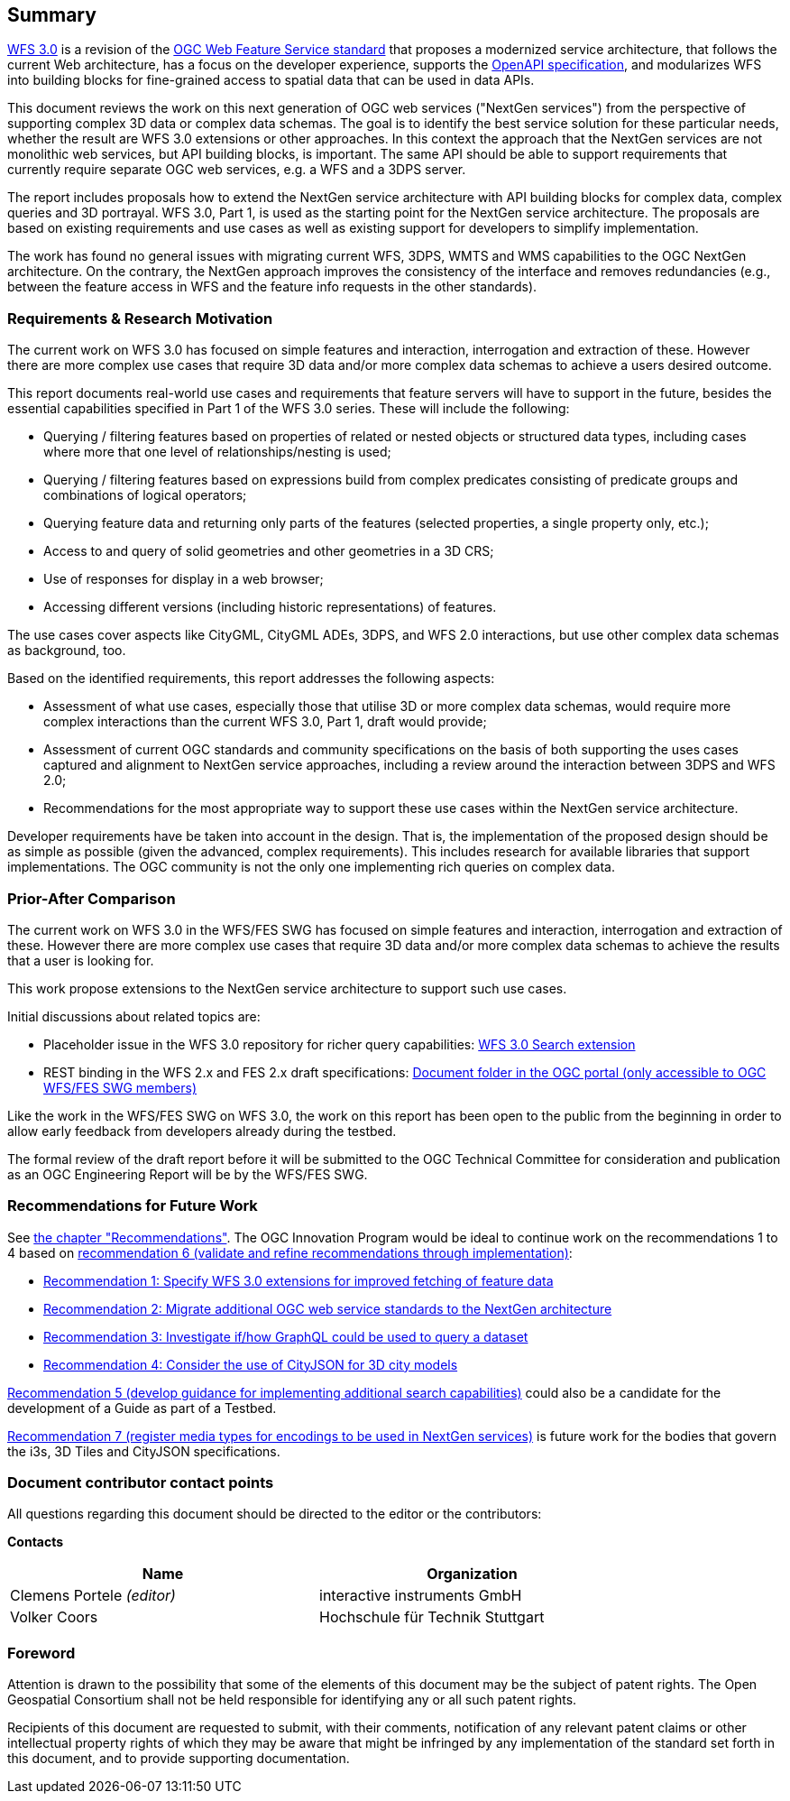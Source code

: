 == Summary

link:https://github.com/opengeospatial/WFS_FES[WFS 3.0] is a revision of the
link:http://www.opengeospatial.org/standards/wfs[OGC Web Feature Service standard] that proposes a
modernized service architecture, that follows the current Web architecture, has
a focus on the developer experience, supports the link:https://www.openapis.org/[OpenAPI specification], and
modularizes WFS into building blocks for fine-grained access to spatial data
that can be used in data APIs.

This document reviews the work on this next generation of OGC web services
("NextGen services") from the perspective of supporting complex 3D data or
complex data schemas. The goal is to identify the best service solution for
these particular needs, whether the result are WFS 3.0 extensions or other
approaches. In this context the approach that the NextGen services are not
monolithic web services, but API building blocks, is important. The same API
should be able to support requirements that currently require separate OGC
web services, e.g. a WFS and a 3DPS server.

The report includes proposals how to extend the NextGen service architecture
with API building blocks for complex data, complex queries and 3D portrayal.
WFS 3.0, Part 1, is used as the starting point for the NextGen service architecture.
The proposals are based on existing requirements and use cases as well as
existing support for developers to simplify implementation.

The work has found no general issues with migrating current WFS, 3DPS, WMTS
and WMS capabilities to the OGC NextGen architecture. On the contrary, the
NextGen approach improves the consistency of the interface and removes
redundancies (e.g., between the feature access in WFS and the feature info
requests in the other standards).

=== Requirements & Research Motivation

The current work on WFS 3.0 has focused on simple features and interaction,
interrogation and extraction of these. However there are more complex use
cases that require 3D data and/or more complex data schemas to achieve a
users desired outcome.

This report documents real-world use cases and requirements that feature
servers will have to support in the future, besides the essential capabilities
specified in Part 1 of the WFS 3.0 series. These will include the following:

* Querying / filtering features based on properties of related or nested objects
or structured data types, including cases where more that one level of
relationships/nesting is used;
* Querying / filtering features based on expressions build from complex predicates
consisting of predicate groups and combinations of logical operators;
* Querying feature data and returning only parts of the features (selected
properties, a single property only, etc.);
* Access to and query of solid geometries and other geometries in a 3D CRS;
* Use of responses for display in a web browser;
* Accessing different versions (including historic representations) of features.

The use cases cover aspects like CityGML, CityGML ADEs, 3DPS, and WFS 2.0
interactions, but use other complex data schemas as background, too.

Based on the identified requirements, this report addresses the following
aspects:

* Assessment of what use cases, especially those that utilise 3D or more
complex data schemas, would require more complex interactions than the
current WFS 3.0, Part 1, draft would provide;
* Assessment of current OGC standards and community specifications on the basis
of both supporting the uses cases captured and alignment to NextGen service
approaches, including a review around the interaction between 3DPS and WFS 2.0;
* Recommendations for the most appropriate way to support these use cases
within the NextGen service architecture.

Developer requirements have be taken into account in the design. That is, the
implementation of the proposed design should be as simple as possible (given the
advanced, complex requirements). This includes research for available libraries
that support implementations. The OGC community is not the only one implementing
rich queries on complex data.

=== Prior-After Comparison

The current work on WFS 3.0 in the WFS/FES SWG has focused on simple features
and interaction, interrogation and extraction of these. However there are more
complex use cases that require 3D data and/or more complex data schemas to
achieve the results that a user is looking for.

This work propose extensions to the NextGen service architecture to support
such use cases.

Initial discussions about related topics are:

* Placeholder issue in the WFS 3.0 repository for richer query capabilities:
link:https://github.com/opengeospatial/WFS_FES/issues/79[WFS 3.0 Search extension]
* REST binding in the WFS 2.x and FES 2.x draft specifications: link:https://portal.opengeospatial.org/index.php?m=projects&a=view&project_id=390&tab=2&artifact_id=56200[Document folder in the OGC portal (only accessible to OGC WFS/FES SWG members)]

Like the work in the WFS/FES SWG on WFS 3.0, the work on this report has been open
to the public from the beginning in order to allow early feedback from developers
already during the testbed.

The formal review of the draft report before it will be submitted to the OGC
Technical Committee for consideration and publication as an OGC Engineering Report
will be by the WFS/FES SWG.

=== Recommendations for Future Work

See <<recommendations,the chapter "Recommendations">>. The OGC Innovation Program
would be ideal to continue work on the recommendations 1 to 4 based on
<<rec-6,recommendation 6 (validate and refine recommendations through implementation)>>:

* <<rec-1,Recommendation 1: Specify WFS 3.0 extensions for improved fetching of feature data>>
* <<rec-2,Recommendation 2: Migrate additional OGC web service standards to the NextGen architecture>>
* <<rec-3,Recommendation 3: Investigate if/how GraphQL could be used to query a dataset>>
* <<rec-4,Recommendation 4: Consider the use of CityJSON for 3D city models>>

<<rec-5,Recommendation 5 (develop guidance for implementing additional search capabilities)>>
could also be a candidate for the development of a Guide as part of a Testbed.

<<rec-7,Recommendation 7 (register media types for encodings to be used in NextGen services)>>
is future work for the bodies that govern the i3s, 3D Tiles and CityJSON specifications.

===	Document contributor contact points

All questions regarding this document should be directed to the editor or the
contributors:

*Contacts*
[width="80%",options="header",caption=""]
|====================
|Name |Organization
|Clemens Portele _(editor)_ |interactive instruments GmbH
|Volker Coors |Hochschule für Technik Stuttgart
|====================

// *****************************************************************************
// Editors please do not change the Foreword.
// *****************************************************************************
=== Foreword

Attention is drawn to the possibility that some of the elements of this document may be the subject of patent rights. The Open Geospatial Consortium shall not be held responsible for identifying any or all such patent rights.

Recipients of this document are requested to submit, with their comments, notification of any relevant patent claims or other intellectual property rights of which they may be aware that might be infringed by any implementation of the standard set forth in this document, and to provide supporting documentation.
